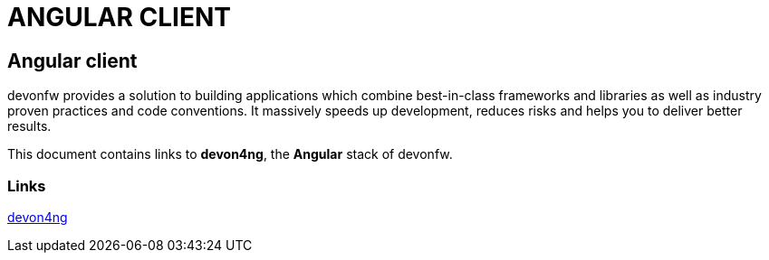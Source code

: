 = ANGULAR CLIENT

[.directory]
== Angular client

devonfw provides a solution to building applications which combine best-in-class frameworks and libraries as well as industry proven practices and code conventions. It massively speeds up development, reduces risks and helps you to deliver better results.

This document contains links to *devon4ng*, the *Angular* stack of devonfw. 

[.common-links]
=== Links

<</website/pages/docs/master-devon4ng.asciidoc.html#, devon4ng>>
